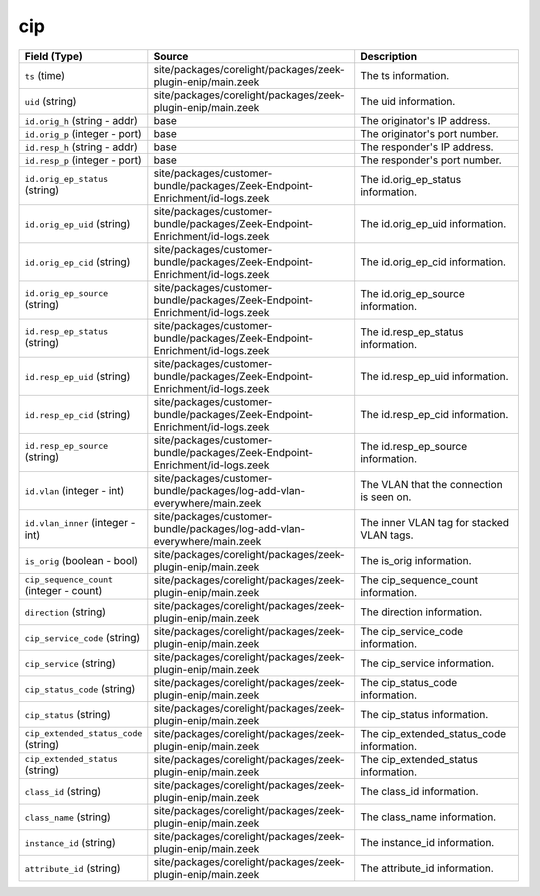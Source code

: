.. _ref_logs_cip:

cip
---
.. list-table::
   :header-rows: 1
   :class: longtable
   :widths: 1 3 3

   * - Field (Type)
     - Source
     - Description

   * - ``ts`` (time)
     - site/packages/corelight/packages/zeek-plugin-enip/main.zeek
     - The ts information.

   * - ``uid`` (string)
     - site/packages/corelight/packages/zeek-plugin-enip/main.zeek
     - The uid information.

   * - ``id.orig_h`` (string - addr)
     - base
     - The originator's IP address.

   * - ``id.orig_p`` (integer - port)
     - base
     - The originator's port number.

   * - ``id.resp_h`` (string - addr)
     - base
     - The responder's IP address.

   * - ``id.resp_p`` (integer - port)
     - base
     - The responder's port number.

   * - ``id.orig_ep_status`` (string)
     - site/packages/customer-bundle/packages/Zeek-Endpoint-Enrichment/id-logs.zeek
     - The id.orig_ep_status information.

   * - ``id.orig_ep_uid`` (string)
     - site/packages/customer-bundle/packages/Zeek-Endpoint-Enrichment/id-logs.zeek
     - The id.orig_ep_uid information.

   * - ``id.orig_ep_cid`` (string)
     - site/packages/customer-bundle/packages/Zeek-Endpoint-Enrichment/id-logs.zeek
     - The id.orig_ep_cid information.

   * - ``id.orig_ep_source`` (string)
     - site/packages/customer-bundle/packages/Zeek-Endpoint-Enrichment/id-logs.zeek
     - The id.orig_ep_source information.

   * - ``id.resp_ep_status`` (string)
     - site/packages/customer-bundle/packages/Zeek-Endpoint-Enrichment/id-logs.zeek
     - The id.resp_ep_status information.

   * - ``id.resp_ep_uid`` (string)
     - site/packages/customer-bundle/packages/Zeek-Endpoint-Enrichment/id-logs.zeek
     - The id.resp_ep_uid information.

   * - ``id.resp_ep_cid`` (string)
     - site/packages/customer-bundle/packages/Zeek-Endpoint-Enrichment/id-logs.zeek
     - The id.resp_ep_cid information.

   * - ``id.resp_ep_source`` (string)
     - site/packages/customer-bundle/packages/Zeek-Endpoint-Enrichment/id-logs.zeek
     - The id.resp_ep_source information.

   * - ``id.vlan`` (integer - int)
     - site/packages/customer-bundle/packages/log-add-vlan-everywhere/main.zeek
     - The VLAN that the connection is seen on.

   * - ``id.vlan_inner`` (integer - int)
     - site/packages/customer-bundle/packages/log-add-vlan-everywhere/main.zeek
     - The inner VLAN tag for stacked VLAN tags.

   * - ``is_orig`` (boolean - bool)
     - site/packages/corelight/packages/zeek-plugin-enip/main.zeek
     - The is_orig information.

   * - ``cip_sequence_count`` (integer - count)
     - site/packages/corelight/packages/zeek-plugin-enip/main.zeek
     - The cip_sequence_count information.

   * - ``direction`` (string)
     - site/packages/corelight/packages/zeek-plugin-enip/main.zeek
     - The direction information.

   * - ``cip_service_code`` (string)
     - site/packages/corelight/packages/zeek-plugin-enip/main.zeek
     - The cip_service_code information.

   * - ``cip_service`` (string)
     - site/packages/corelight/packages/zeek-plugin-enip/main.zeek
     - The cip_service information.

   * - ``cip_status_code`` (string)
     - site/packages/corelight/packages/zeek-plugin-enip/main.zeek
     - The cip_status_code information.

   * - ``cip_status`` (string)
     - site/packages/corelight/packages/zeek-plugin-enip/main.zeek
     - The cip_status information.

   * - ``cip_extended_status_code`` (string)
     - site/packages/corelight/packages/zeek-plugin-enip/main.zeek
     - The cip_extended_status_code information.

   * - ``cip_extended_status`` (string)
     - site/packages/corelight/packages/zeek-plugin-enip/main.zeek
     - The cip_extended_status information.

   * - ``class_id`` (string)
     - site/packages/corelight/packages/zeek-plugin-enip/main.zeek
     - The class_id information.

   * - ``class_name`` (string)
     - site/packages/corelight/packages/zeek-plugin-enip/main.zeek
     - The class_name information.

   * - ``instance_id`` (string)
     - site/packages/corelight/packages/zeek-plugin-enip/main.zeek
     - The instance_id information.

   * - ``attribute_id`` (string)
     - site/packages/corelight/packages/zeek-plugin-enip/main.zeek
     - The attribute_id information.
